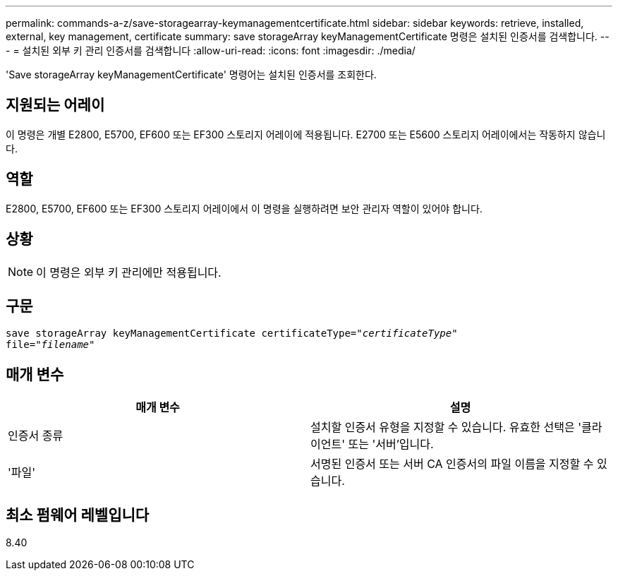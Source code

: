 ---
permalink: commands-a-z/save-storagearray-keymanagementcertificate.html 
sidebar: sidebar 
keywords: retrieve, installed, external, key management, certificate 
summary: save storageArray keyManagementCertificate 명령은 설치된 인증서를 검색합니다. 
---
= 설치된 외부 키 관리 인증서를 검색합니다
:allow-uri-read: 
:icons: font
:imagesdir: ./media/


[role="lead"]
'Save storageArray keyManagementCertificate' 명령어는 설치된 인증서를 조회한다.



== 지원되는 어레이

이 명령은 개별 E2800, E5700, EF600 또는 EF300 스토리지 어레이에 적용됩니다. E2700 또는 E5600 스토리지 어레이에서는 작동하지 않습니다.



== 역할

E2800, E5700, EF600 또는 EF300 스토리지 어레이에서 이 명령을 실행하려면 보안 관리자 역할이 있어야 합니다.



== 상황

[NOTE]
====
이 명령은 외부 키 관리에만 적용됩니다.

====


== 구문

[listing, subs="+macros"]
----

save storageArray keyManagementCertificate certificateType=pass:quotes["_certificateType_"]
file=pass:quotes["_filename_"]
----


== 매개 변수

[cols="2*"]
|===
| 매개 변수 | 설명 


 a| 
인증서 종류
 a| 
설치할 인증서 유형을 지정할 수 있습니다. 유효한 선택은 '클라이언트' 또는 '서버'입니다.



 a| 
'파일'
 a| 
서명된 인증서 또는 서버 CA 인증서의 파일 이름을 지정할 수 있습니다.

|===


== 최소 펌웨어 레벨입니다

8.40
